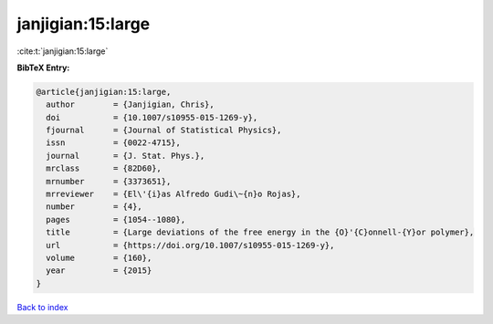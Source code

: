 janjigian:15:large
==================

:cite:t:`janjigian:15:large`

**BibTeX Entry:**

.. code-block:: bibtex

   @article{janjigian:15:large,
     author        = {Janjigian, Chris},
     doi           = {10.1007/s10955-015-1269-y},
     fjournal      = {Journal of Statistical Physics},
     issn          = {0022-4715},
     journal       = {J. Stat. Phys.},
     mrclass       = {82D60},
     mrnumber      = {3373651},
     mrreviewer    = {El\'{i}as Alfredo Gudi\~{n}o Rojas},
     number        = {4},
     pages         = {1054--1080},
     title         = {Large deviations of the free energy in the {O}'{C}onnell-{Y}or polymer},
     url           = {https://doi.org/10.1007/s10955-015-1269-y},
     volume        = {160},
     year          = {2015}
   }

`Back to index <../By-Cite-Keys.html>`_
